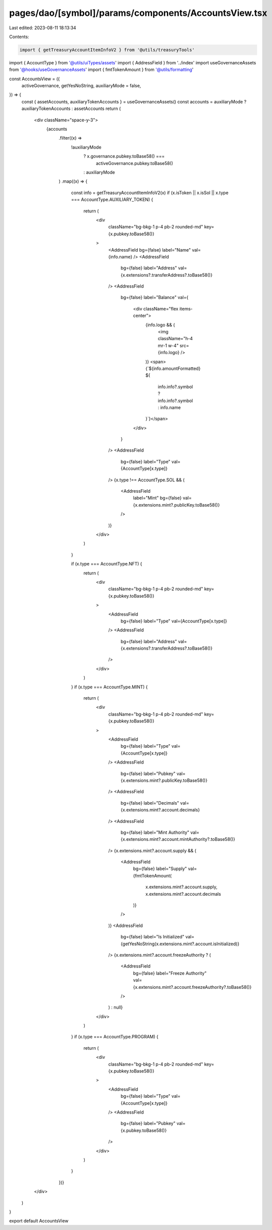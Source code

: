 pages/dao/[symbol]/params/components/AccountsView.tsx
=====================================================

Last edited: 2023-08-11 18:13:34

Contents:

.. code-block:: tsx

    import { getTreasuryAccountItemInfoV2 } from '@utils/treasuryTools'
import { AccountType } from '@utils/uiTypes/assets'
import { AddressField } from '../index'
import useGovernanceAssets from '@hooks/useGovernanceAssets'
import { fmtTokenAmount } from '@utils/formatting'

const AccountsView = ({
  activeGovernance,
  getYesNoString,
  auxiliaryMode = false,
}) => {
  const { assetAccounts, auxiliaryTokenAccounts } = useGovernanceAssets()
  const accounts = auxiliaryMode ? auxiliaryTokenAccounts : assetAccounts
  return (
    <div className="space-y-3">
      {accounts
        .filter((x) =>
          !auxiliaryMode
            ? x.governance.pubkey.toBase58() ===
              activeGovernance.pubkey.toBase58()
            : auxiliaryMode
        )
        .map((x) => {
          const info = getTreasuryAccountItemInfoV2(x)
          if (x.isToken || x.isSol || x.type === AccountType.AUXILIARY_TOKEN) {
            return (
              <div
                className="bg-bkg-1 p-4 pb-2 rounded-md"
                key={x.pubkey.toBase58()}
              >
                <AddressField bg={false} label="Name" val={info.name} />
                <AddressField
                  bg={false}
                  label="Address"
                  val={x.extensions?.transferAddress?.toBase58()}
                />
                <AddressField
                  bg={false}
                  label="Balance"
                  val={
                    <div className="flex items-center">
                      {info.logo && (
                        <img className="h-4 mr-1 w-4" src={info.logo} />
                      )}
                      <span>{`${info.amountFormatted} ${
                        info.info?.symbol ? info.info?.symbol : info.name
                      }`}</span>
                    </div>
                  }
                />
                <AddressField
                  bg={false}
                  label="Type"
                  val={AccountType[x.type]}
                />
                {x.type !== AccountType.SOL && (
                  <AddressField
                    label="Mint"
                    bg={false}
                    val={x.extensions.mint?.publicKey.toBase58()}
                  />
                )}
              </div>
            )
          }

          if (x.type === AccountType.NFT) {
            return (
              <div
                className="bg-bkg-1 p-4 pb-2 rounded-md"
                key={x.pubkey.toBase58()}
              >
                <AddressField
                  bg={false}
                  label="Type"
                  val={AccountType[x.type]}
                />
                <AddressField
                  bg={false}
                  label="Address"
                  val={x.extensions?.transferAddress?.toBase58()}
                />
              </div>
            )
          }
          if (x.type === AccountType.MINT) {
            return (
              <div
                className="bg-bkg-1 p-4 pb-2 rounded-md"
                key={x.pubkey.toBase58()}
              >
                <AddressField
                  bg={false}
                  label="Type"
                  val={AccountType[x.type]}
                />
                <AddressField
                  bg={false}
                  label="Pubkey"
                  val={x.extensions.mint?.publicKey.toBase58()}
                />
                <AddressField
                  bg={false}
                  label="Decimals"
                  val={x.extensions.mint?.account.decimals}
                />
                <AddressField
                  bg={false}
                  label="Mint Authority"
                  val={x.extensions.mint?.account.mintAuthority?.toBase58()}
                />
                {x.extensions.mint?.account.supply && (
                  <AddressField
                    bg={false}
                    label="Supply"
                    val={fmtTokenAmount(
                      x.extensions.mint?.account.supply,
                      x.extensions.mint?.account.decimals
                    )}
                  />
                )}
                <AddressField
                  bg={false}
                  label="Is Initialized"
                  val={getYesNoString(x.extensions.mint?.account.isInitialized)}
                />
                {x.extensions.mint?.account.freezeAuthority ? (
                  <AddressField
                    bg={false}
                    label="Freeze Authority"
                    val={x.extensions.mint?.account.freezeAuthority?.toBase58()}
                  />
                ) : null}
              </div>
            )
          }
          if (x.type === AccountType.PROGRAM) {
            return (
              <div
                className="bg-bkg-1 p-4 pb-2 rounded-md"
                key={x.pubkey.toBase58()}
              >
                <AddressField
                  bg={false}
                  label="Type"
                  val={AccountType[x.type]}
                />
                <AddressField
                  bg={false}
                  label="Pubkey"
                  val={x.pubkey.toBase58()}
                />
              </div>
            )
          }
        })}
    </div>
  )
}

export default AccountsView


